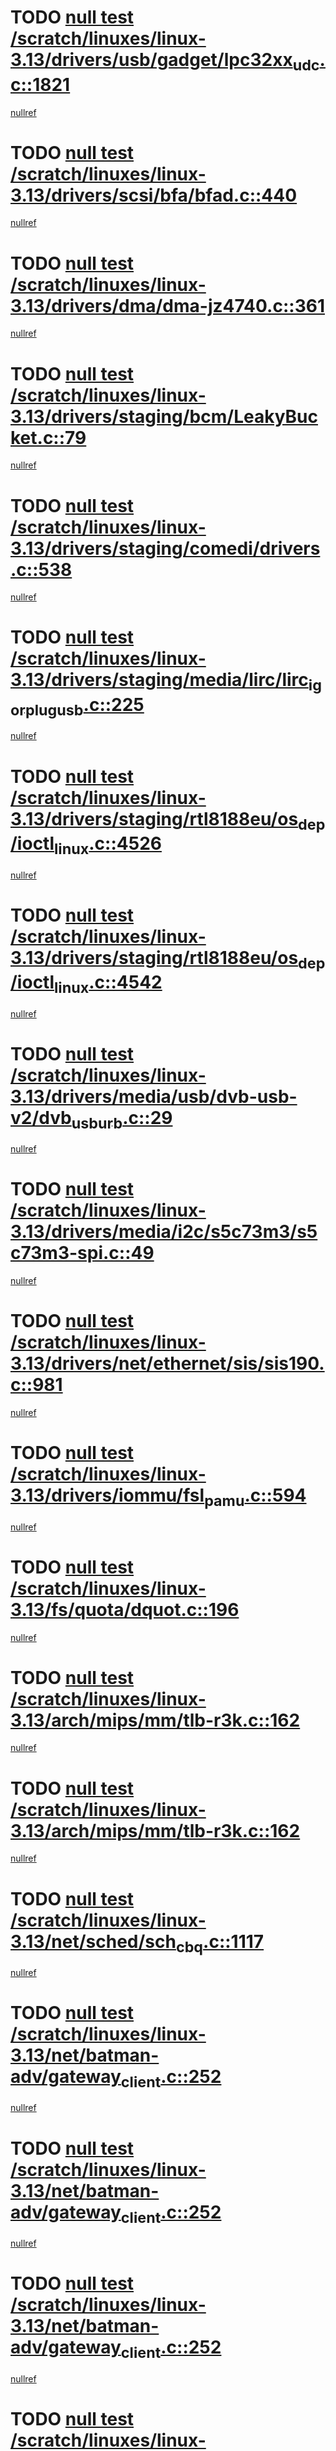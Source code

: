 * TODO [[view:/scratch/linuxes/linux-3.13/drivers/usb/gadget/lpc32xx_udc.c::face=ovl-face1::linb=1821::colb=7::cole=10][null test /scratch/linuxes/linux-3.13/drivers/usb/gadget/lpc32xx_udc.c::1821]]
[[view:/scratch/linuxes/linux-3.13/drivers/usb/gadget/lpc32xx_udc.c::face=ovl-face2::linb=1823::colb=15::cole=18][nullref]]
* TODO [[view:/scratch/linuxes/linux-3.13/drivers/scsi/bfa/bfad.c::face=ovl-face1::linb=440::colb=12::cole=18][null test /scratch/linuxes/linux-3.13/drivers/scsi/bfa/bfad.c::440]]
[[view:/scratch/linuxes/linux-3.13/drivers/scsi/bfa/bfad.c::face=ovl-face2::linb=444::colb=22::cole=30][nullref]]
* TODO [[view:/scratch/linuxes/linux-3.13/drivers/dma/dma-jz4740.c::face=ovl-face1::linb=361::colb=6::cole=16][null test /scratch/linuxes/linux-3.13/drivers/dma/dma-jz4740.c::361]]
[[view:/scratch/linuxes/linux-3.13/drivers/dma/dma-jz4740.c::face=ovl-face2::linb=364::colb=36::cole=43][nullref]]
* TODO [[view:/scratch/linuxes/linux-3.13/drivers/staging/bcm/LeakyBucket.c::face=ovl-face1::linb=79::colb=13::cole=20][null test /scratch/linuxes/linux-3.13/drivers/staging/bcm/LeakyBucket.c::79]]
[[view:/scratch/linuxes/linux-3.13/drivers/staging/bcm/LeakyBucket.c::face=ovl-face2::linb=81::colb=149::cole=157][nullref]]
* TODO [[view:/scratch/linuxes/linux-3.13/drivers/staging/comedi/drivers.c::face=ovl-face1::linb=538::colb=5::cole=9][null test /scratch/linuxes/linux-3.13/drivers/staging/comedi/drivers.c::538]]
[[view:/scratch/linuxes/linux-3.13/drivers/staging/comedi/drivers.c::face=ovl-face2::linb=541::colb=49::cole=53][nullref]]
* TODO [[view:/scratch/linuxes/linux-3.13/drivers/staging/media/lirc/lirc_igorplugusb.c::face=ovl-face1::linb=225::colb=6::cole=8][null test /scratch/linuxes/linux-3.13/drivers/staging/media/lirc/lirc_igorplugusb.c::225]]
[[view:/scratch/linuxes/linux-3.13/drivers/staging/media/lirc/lirc_igorplugusb.c::face=ovl-face2::linb=226::colb=15::cole=21][nullref]]
* TODO [[view:/scratch/linuxes/linux-3.13/drivers/staging/rtl8188eu/os_dep/ioctl_linux.c::face=ovl-face1::linb=4526::colb=7::cole=15][null test /scratch/linuxes/linux-3.13/drivers/staging/rtl8188eu/os_dep/ioctl_linux.c::4526]]
[[view:/scratch/linuxes/linux-3.13/drivers/staging/rtl8188eu/os_dep/ioctl_linux.c::face=ovl-face2::linb=4534::colb=43::cole=50][nullref]]
* TODO [[view:/scratch/linuxes/linux-3.13/drivers/staging/rtl8188eu/os_dep/ioctl_linux.c::face=ovl-face1::linb=4542::colb=7::cole=15][null test /scratch/linuxes/linux-3.13/drivers/staging/rtl8188eu/os_dep/ioctl_linux.c::4542]]
[[view:/scratch/linuxes/linux-3.13/drivers/staging/rtl8188eu/os_dep/ioctl_linux.c::face=ovl-face2::linb=4546::colb=48::cole=60][nullref]]
* TODO [[view:/scratch/linuxes/linux-3.13/drivers/media/usb/dvb-usb-v2/dvb_usb_urb.c::face=ovl-face1::linb=29::colb=6::cole=7][null test /scratch/linuxes/linux-3.13/drivers/media/usb/dvb-usb-v2/dvb_usb_urb.c::29]]
[[view:/scratch/linuxes/linux-3.13/drivers/media/usb/dvb-usb-v2/dvb_usb_urb.c::face=ovl-face2::linb=31::colb=14::cole=18][nullref]]
* TODO [[view:/scratch/linuxes/linux-3.13/drivers/media/i2c/s5c73m3/s5c73m3-spi.c::face=ovl-face1::linb=49::colb=5::cole=12][null test /scratch/linuxes/linux-3.13/drivers/media/i2c/s5c73m3/s5c73m3-spi.c::49]]
[[view:/scratch/linuxes/linux-3.13/drivers/media/i2c/s5c73m3/s5c73m3-spi.c::face=ovl-face2::linb=50::colb=20::cole=23][nullref]]
* TODO [[view:/scratch/linuxes/linux-3.13/drivers/net/ethernet/sis/sis190.c::face=ovl-face1::linb=981::colb=7::cole=8][null test /scratch/linuxes/linux-3.13/drivers/net/ethernet/sis/sis190.c::981]]
[[view:/scratch/linuxes/linux-3.13/drivers/net/ethernet/sis/sis190.c::face=ovl-face2::linb=984::colb=22::cole=25][nullref]]
* TODO [[view:/scratch/linuxes/linux-3.13/drivers/iommu/fsl_pamu.c::face=ovl-face1::linb=594::colb=7::cole=11][null test /scratch/linuxes/linux-3.13/drivers/iommu/fsl_pamu.c::594]]
[[view:/scratch/linuxes/linux-3.13/drivers/iommu/fsl_pamu.c::face=ovl-face2::linb=596::colb=10::cole=19][nullref]]
* TODO [[view:/scratch/linuxes/linux-3.13/fs/quota/dquot.c::face=ovl-face1::linb=196::colb=6::cole=11][null test /scratch/linuxes/linux-3.13/fs/quota/dquot.c::196]]
[[view:/scratch/linuxes/linux-3.13/fs/quota/dquot.c::face=ovl-face2::linb=210::colb=22::cole=29][nullref]]
* TODO [[view:/scratch/linuxes/linux-3.13/arch/mips/mm/tlb-r3k.c::face=ovl-face1::linb=162::colb=6::cole=9][null test /scratch/linuxes/linux-3.13/arch/mips/mm/tlb-r3k.c::162]]
[[view:/scratch/linuxes/linux-3.13/arch/mips/mm/tlb-r3k.c::face=ovl-face2::linb=167::colb=57::cole=62][nullref]]
* TODO [[view:/scratch/linuxes/linux-3.13/arch/mips/mm/tlb-r3k.c::face=ovl-face1::linb=162::colb=6::cole=9][null test /scratch/linuxes/linux-3.13/arch/mips/mm/tlb-r3k.c::162]]
[[view:/scratch/linuxes/linux-3.13/arch/mips/mm/tlb-r3k.c::face=ovl-face2::linb=169::colb=33::cole=38][nullref]]
* TODO [[view:/scratch/linuxes/linux-3.13/net/sched/sch_cbq.c::face=ovl-face1::linb=1117::colb=5::cole=10][null test /scratch/linuxes/linux-3.13/net/sched/sch_cbq.c::1117]]
[[view:/scratch/linuxes/linux-3.13/net/sched/sch_cbq.c::face=ovl-face2::linb=1118::colb=50::cole=57][nullref]]
* TODO [[view:/scratch/linuxes/linux-3.13/net/batman-adv/gateway_client.c::face=ovl-face1::linb=252::colb=27::cole=34][null test /scratch/linuxes/linux-3.13/net/batman-adv/gateway_client.c::252]]
[[view:/scratch/linuxes/linux-3.13/net/batman-adv/gateway_client.c::face=ovl-face2::linb=265::colb=15::cole=24][nullref]]
* TODO [[view:/scratch/linuxes/linux-3.13/net/batman-adv/gateway_client.c::face=ovl-face1::linb=252::colb=27::cole=34][null test /scratch/linuxes/linux-3.13/net/batman-adv/gateway_client.c::252]]
[[view:/scratch/linuxes/linux-3.13/net/batman-adv/gateway_client.c::face=ovl-face2::linb=266::colb=15::cole=29][nullref]]
* TODO [[view:/scratch/linuxes/linux-3.13/net/batman-adv/gateway_client.c::face=ovl-face1::linb=252::colb=27::cole=34][null test /scratch/linuxes/linux-3.13/net/batman-adv/gateway_client.c::252]]
[[view:/scratch/linuxes/linux-3.13/net/batman-adv/gateway_client.c::face=ovl-face2::linb=267::colb=15::cole=29][nullref]]
* TODO [[view:/scratch/linuxes/linux-3.13/net/batman-adv/gateway_client.c::face=ovl-face1::linb=252::colb=27::cole=34][null test /scratch/linuxes/linux-3.13/net/batman-adv/gateway_client.c::252]]
[[view:/scratch/linuxes/linux-3.13/net/batman-adv/gateway_client.c::face=ovl-face2::linb=268::colb=15::cole=27][nullref]]
* TODO [[view:/scratch/linuxes/linux-3.13/net/batman-adv/gateway_client.c::face=ovl-face1::linb=252::colb=27::cole=34][null test /scratch/linuxes/linux-3.13/net/batman-adv/gateway_client.c::252]]
[[view:/scratch/linuxes/linux-3.13/net/batman-adv/gateway_client.c::face=ovl-face2::linb=269::colb=15::cole=27][nullref]]
* TODO [[view:/scratch/linuxes/linux-3.13/net/ipv4/devinet.c::face=ovl-face1::linb=968::colb=7::cole=10][null test /scratch/linuxes/linux-3.13/net/ipv4/devinet.c::968]]
[[view:/scratch/linuxes/linux-3.13/net/ipv4/devinet.c::face=ovl-face2::linb=970::colb=21::cole=29][nullref]]
* TODO [[view:/scratch/linuxes/linux-3.13/net/ipv4/igmp.c::face=ovl-face1::linb=543::colb=6::cole=9][null test /scratch/linuxes/linux-3.13/net/ipv4/igmp.c::543]]
[[view:/scratch/linuxes/linux-3.13/net/ipv4/igmp.c::face=ovl-face2::linb=546::colb=12::cole=21][nullref]]
* TODO [[view:/scratch/linuxes/linux-3.13/net/ipv6/addrconf.c::face=ovl-face1::linb=2147::colb=6::cole=9][null test /scratch/linuxes/linux-3.13/net/ipv6/addrconf.c::2147]]
[[view:/scratch/linuxes/linux-3.13/net/ipv6/addrconf.c::face=ovl-face2::linb=2175::colb=8::cole=14][nullref]]
* TODO [[view:/scratch/linuxes/linux-3.13/net/ipv6/mcast.c::face=ovl-face1::linb=1783::colb=6::cole=9][null test /scratch/linuxes/linux-3.13/net/ipv6/mcast.c::1783]]
[[view:/scratch/linuxes/linux-3.13/net/ipv6/mcast.c::face=ovl-face2::linb=1784::colb=40::cole=44][nullref]]
* TODO [[view:/scratch/linuxes/linux-3.13/net/nfc/llcp_core.c::face=ovl-face1::linb=724::colb=13::cole=22][null test /scratch/linuxes/linux-3.13/net/nfc/llcp_core.c::724]]
[[view:/scratch/linuxes/linux-3.13/net/nfc/llcp_core.c::face=ovl-face2::linb=761::colb=31::cole=47][nullref]]
* TODO [[view:/scratch/linuxes/linux-3.13/net/decnet/af_decnet.c::face=ovl-face1::linb=1252::colb=6::cole=9][null test /scratch/linuxes/linux-3.13/net/decnet/af_decnet.c::1252]]
[[view:/scratch/linuxes/linux-3.13/net/decnet/af_decnet.c::face=ovl-face2::linb=1256::colb=19::cole=22][nullref]]
